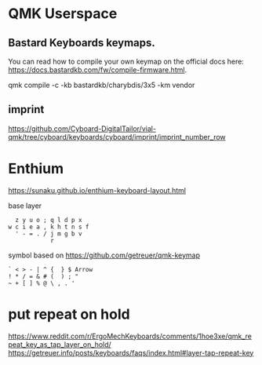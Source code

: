 * QMK Userspace

** Bastard Keyboards keymaps.

You can read how to compile your own keymap on the official docs here: [[https://docs.bastardkb.com/fw/compile-firmware.html][https://docs.bastardkb.com/fw/compile-firmware.html]].


 qmk compile -c -kb bastardkb/charybdis/3x5 -km vendor


** imprint

https://github.com/Cyboard-DigitalTailor/vial-qmk/tree/cyboard/keyboards/cyboard/imprint/imprint_number_row


* Enthium

https://sunaku.github.io/enthium-keyboard-layout.html

base layer
#+begin_src
  z y u o ; q l d p x
w c i e a , k h t n s f
  ' - = . / j m g b v
            r
#+end_src
symbol based on https://github.com/getreuer/qmk-keymap

#+begin_src
` < > - | ^ {  } $ Arrow
! * / = & # (  ) ; "
~ + [ ] % @ \ , . '
#+end_src
* put repeat on hold
https://www.reddit.com/r/ErgoMechKeyboards/comments/1hoe3xe/qmk_repeat_key_as_tap_layer_on_hold/
https://getreuer.info/posts/keyboards/faqs/index.html#layer-tap-repeat-key
